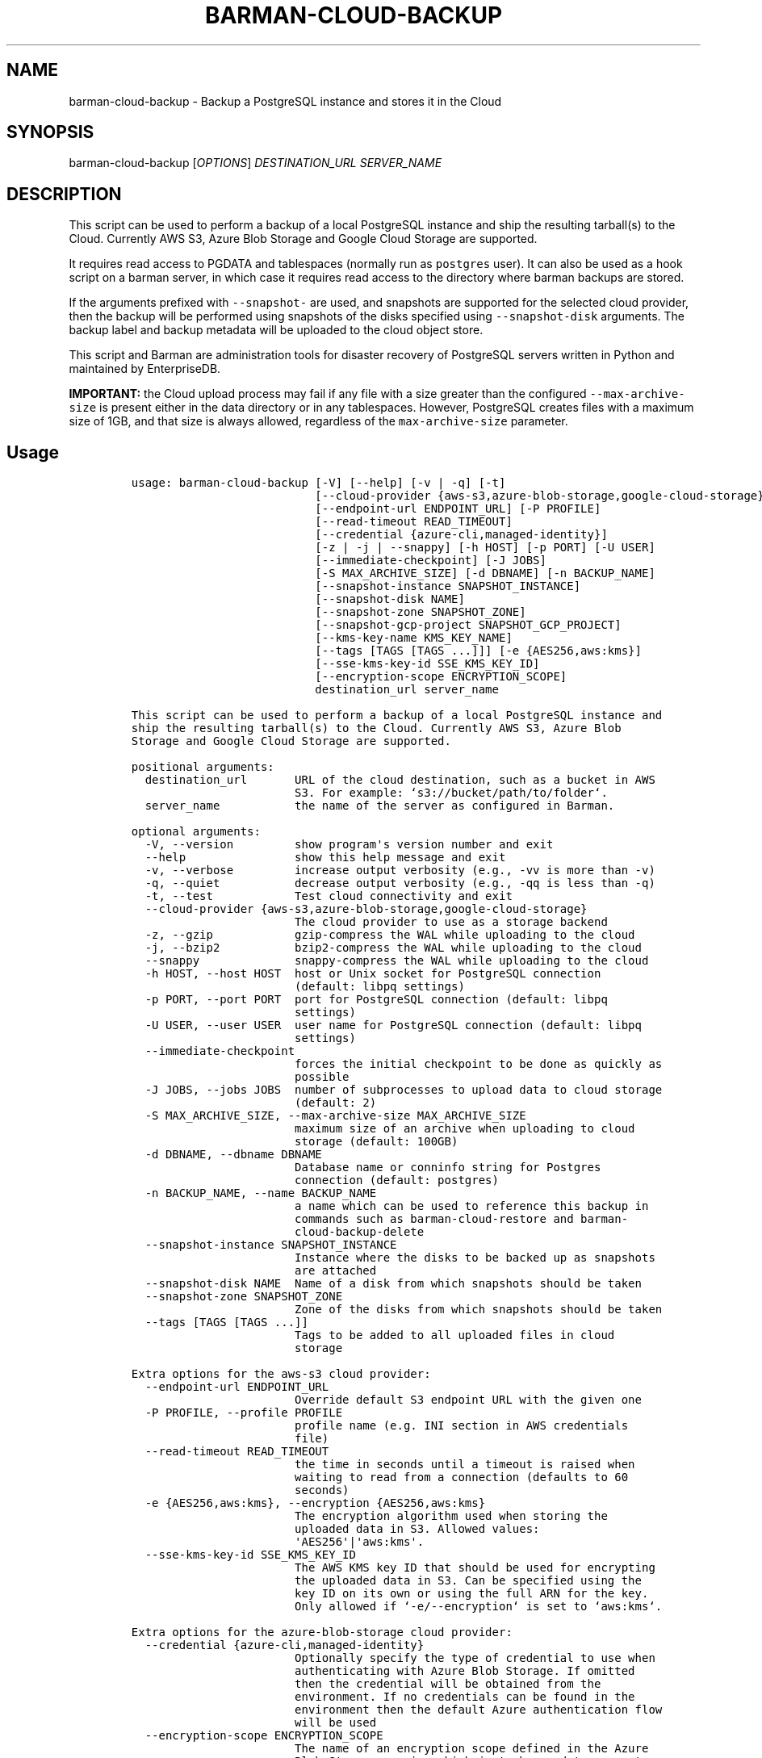 .\" Automatically generated by Pandoc 2.2.1
.\"
.TH "BARMAN\-CLOUD\-BACKUP" "1" "March 29, 2023" "Barman User manuals" "Version 3.5.0"
.hy
.SH NAME
.PP
barman\-cloud\-backup \- Backup a PostgreSQL instance and stores it in
the Cloud
.SH SYNOPSIS
.PP
barman\-cloud\-backup [\f[I]OPTIONS\f[]] \f[I]DESTINATION_URL\f[]
\f[I]SERVER_NAME\f[]
.SH DESCRIPTION
.PP
This script can be used to perform a backup of a local PostgreSQL
instance and ship the resulting tarball(s) to the Cloud.
Currently AWS S3, Azure Blob Storage and Google Cloud Storage are
supported.
.PP
It requires read access to PGDATA and tablespaces (normally run as
\f[C]postgres\f[] user).
It can also be used as a hook script on a barman server, in which case
it requires read access to the directory where barman backups are
stored.
.PP
If the arguments prefixed with \f[C]\-\-snapshot\-\f[] are used, and
snapshots are supported for the selected cloud provider, then the backup
will be performed using snapshots of the disks specified using
\f[C]\-\-snapshot\-disk\f[] arguments.
The backup label and backup metadata will be uploaded to the cloud
object store.
.PP
This script and Barman are administration tools for disaster recovery of
PostgreSQL servers written in Python and maintained by EnterpriseDB.
.PP
\f[B]IMPORTANT:\f[] the Cloud upload process may fail if any file with a
size greater than the configured \f[C]\-\-max\-archive\-size\f[] is
present either in the data directory or in any tablespaces.
However, PostgreSQL creates files with a maximum size of 1GB, and that
size is always allowed, regardless of the \f[C]max\-archive\-size\f[]
parameter.
.SH Usage
.IP
.nf
\f[C]
usage:\ barman\-cloud\-backup\ [\-V]\ [\-\-help]\ [\-v\ |\ \-q]\ [\-t]
\ \ \ \ \ \ \ \ \ \ \ \ \ \ \ \ \ \ \ \ \ \ \ \ \ \ \ [\-\-cloud\-provider\ {aws\-s3,azure\-blob\-storage,google\-cloud\-storage}]
\ \ \ \ \ \ \ \ \ \ \ \ \ \ \ \ \ \ \ \ \ \ \ \ \ \ \ [\-\-endpoint\-url\ ENDPOINT_URL]\ [\-P\ PROFILE]
\ \ \ \ \ \ \ \ \ \ \ \ \ \ \ \ \ \ \ \ \ \ \ \ \ \ \ [\-\-read\-timeout\ READ_TIMEOUT]
\ \ \ \ \ \ \ \ \ \ \ \ \ \ \ \ \ \ \ \ \ \ \ \ \ \ \ [\-\-credential\ {azure\-cli,managed\-identity}]
\ \ \ \ \ \ \ \ \ \ \ \ \ \ \ \ \ \ \ \ \ \ \ \ \ \ \ [\-z\ |\ \-j\ |\ \-\-snappy]\ [\-h\ HOST]\ [\-p\ PORT]\ [\-U\ USER]
\ \ \ \ \ \ \ \ \ \ \ \ \ \ \ \ \ \ \ \ \ \ \ \ \ \ \ [\-\-immediate\-checkpoint]\ [\-J\ JOBS]
\ \ \ \ \ \ \ \ \ \ \ \ \ \ \ \ \ \ \ \ \ \ \ \ \ \ \ [\-S\ MAX_ARCHIVE_SIZE]\ [\-d\ DBNAME]\ [\-n\ BACKUP_NAME]
\ \ \ \ \ \ \ \ \ \ \ \ \ \ \ \ \ \ \ \ \ \ \ \ \ \ \ [\-\-snapshot\-instance\ SNAPSHOT_INSTANCE]
\ \ \ \ \ \ \ \ \ \ \ \ \ \ \ \ \ \ \ \ \ \ \ \ \ \ \ [\-\-snapshot\-disk\ NAME]
\ \ \ \ \ \ \ \ \ \ \ \ \ \ \ \ \ \ \ \ \ \ \ \ \ \ \ [\-\-snapshot\-zone\ SNAPSHOT_ZONE]
\ \ \ \ \ \ \ \ \ \ \ \ \ \ \ \ \ \ \ \ \ \ \ \ \ \ \ [\-\-snapshot\-gcp\-project\ SNAPSHOT_GCP_PROJECT]
\ \ \ \ \ \ \ \ \ \ \ \ \ \ \ \ \ \ \ \ \ \ \ \ \ \ \ [\-\-kms\-key\-name\ KMS_KEY_NAME]
\ \ \ \ \ \ \ \ \ \ \ \ \ \ \ \ \ \ \ \ \ \ \ \ \ \ \ [\-\-tags\ [TAGS\ [TAGS\ ...]]]\ [\-e\ {AES256,aws:kms}]
\ \ \ \ \ \ \ \ \ \ \ \ \ \ \ \ \ \ \ \ \ \ \ \ \ \ \ [\-\-sse\-kms\-key\-id\ SSE_KMS_KEY_ID]
\ \ \ \ \ \ \ \ \ \ \ \ \ \ \ \ \ \ \ \ \ \ \ \ \ \ \ [\-\-encryption\-scope\ ENCRYPTION_SCOPE]
\ \ \ \ \ \ \ \ \ \ \ \ \ \ \ \ \ \ \ \ \ \ \ \ \ \ \ destination_url\ server_name

This\ script\ can\ be\ used\ to\ perform\ a\ backup\ of\ a\ local\ PostgreSQL\ instance\ and
ship\ the\ resulting\ tarball(s)\ to\ the\ Cloud.\ Currently\ AWS\ S3,\ Azure\ Blob
Storage\ and\ Google\ Cloud\ Storage\ are\ supported.

positional\ arguments:
\ \ destination_url\ \ \ \ \ \ \ URL\ of\ the\ cloud\ destination,\ such\ as\ a\ bucket\ in\ AWS
\ \ \ \ \ \ \ \ \ \ \ \ \ \ \ \ \ \ \ \ \ \ \ \ S3.\ For\ example:\ `s3://bucket/path/to/folder`.
\ \ server_name\ \ \ \ \ \ \ \ \ \ \ the\ name\ of\ the\ server\ as\ configured\ in\ Barman.

optional\ arguments:
\ \ \-V,\ \-\-version\ \ \ \ \ \ \ \ \ show\ program\[aq]s\ version\ number\ and\ exit
\ \ \-\-help\ \ \ \ \ \ \ \ \ \ \ \ \ \ \ \ show\ this\ help\ message\ and\ exit
\ \ \-v,\ \-\-verbose\ \ \ \ \ \ \ \ \ increase\ output\ verbosity\ (e.g.,\ \-vv\ is\ more\ than\ \-v)
\ \ \-q,\ \-\-quiet\ \ \ \ \ \ \ \ \ \ \ decrease\ output\ verbosity\ (e.g.,\ \-qq\ is\ less\ than\ \-q)
\ \ \-t,\ \-\-test\ \ \ \ \ \ \ \ \ \ \ \ Test\ cloud\ connectivity\ and\ exit
\ \ \-\-cloud\-provider\ {aws\-s3,azure\-blob\-storage,google\-cloud\-storage}
\ \ \ \ \ \ \ \ \ \ \ \ \ \ \ \ \ \ \ \ \ \ \ \ The\ cloud\ provider\ to\ use\ as\ a\ storage\ backend
\ \ \-z,\ \-\-gzip\ \ \ \ \ \ \ \ \ \ \ \ gzip\-compress\ the\ WAL\ while\ uploading\ to\ the\ cloud
\ \ \-j,\ \-\-bzip2\ \ \ \ \ \ \ \ \ \ \ bzip2\-compress\ the\ WAL\ while\ uploading\ to\ the\ cloud
\ \ \-\-snappy\ \ \ \ \ \ \ \ \ \ \ \ \ \ snappy\-compress\ the\ WAL\ while\ uploading\ to\ the\ cloud
\ \ \-h\ HOST,\ \-\-host\ HOST\ \ host\ or\ Unix\ socket\ for\ PostgreSQL\ connection
\ \ \ \ \ \ \ \ \ \ \ \ \ \ \ \ \ \ \ \ \ \ \ \ (default:\ libpq\ settings)
\ \ \-p\ PORT,\ \-\-port\ PORT\ \ port\ for\ PostgreSQL\ connection\ (default:\ libpq
\ \ \ \ \ \ \ \ \ \ \ \ \ \ \ \ \ \ \ \ \ \ \ \ settings)
\ \ \-U\ USER,\ \-\-user\ USER\ \ user\ name\ for\ PostgreSQL\ connection\ (default:\ libpq
\ \ \ \ \ \ \ \ \ \ \ \ \ \ \ \ \ \ \ \ \ \ \ \ settings)
\ \ \-\-immediate\-checkpoint
\ \ \ \ \ \ \ \ \ \ \ \ \ \ \ \ \ \ \ \ \ \ \ \ forces\ the\ initial\ checkpoint\ to\ be\ done\ as\ quickly\ as
\ \ \ \ \ \ \ \ \ \ \ \ \ \ \ \ \ \ \ \ \ \ \ \ possible
\ \ \-J\ JOBS,\ \-\-jobs\ JOBS\ \ number\ of\ subprocesses\ to\ upload\ data\ to\ cloud\ storage
\ \ \ \ \ \ \ \ \ \ \ \ \ \ \ \ \ \ \ \ \ \ \ \ (default:\ 2)
\ \ \-S\ MAX_ARCHIVE_SIZE,\ \-\-max\-archive\-size\ MAX_ARCHIVE_SIZE
\ \ \ \ \ \ \ \ \ \ \ \ \ \ \ \ \ \ \ \ \ \ \ \ maximum\ size\ of\ an\ archive\ when\ uploading\ to\ cloud
\ \ \ \ \ \ \ \ \ \ \ \ \ \ \ \ \ \ \ \ \ \ \ \ storage\ (default:\ 100GB)
\ \ \-d\ DBNAME,\ \-\-dbname\ DBNAME
\ \ \ \ \ \ \ \ \ \ \ \ \ \ \ \ \ \ \ \ \ \ \ \ Database\ name\ or\ conninfo\ string\ for\ Postgres
\ \ \ \ \ \ \ \ \ \ \ \ \ \ \ \ \ \ \ \ \ \ \ \ connection\ (default:\ postgres)
\ \ \-n\ BACKUP_NAME,\ \-\-name\ BACKUP_NAME
\ \ \ \ \ \ \ \ \ \ \ \ \ \ \ \ \ \ \ \ \ \ \ \ a\ name\ which\ can\ be\ used\ to\ reference\ this\ backup\ in
\ \ \ \ \ \ \ \ \ \ \ \ \ \ \ \ \ \ \ \ \ \ \ \ commands\ such\ as\ barman\-cloud\-restore\ and\ barman\-
\ \ \ \ \ \ \ \ \ \ \ \ \ \ \ \ \ \ \ \ \ \ \ \ cloud\-backup\-delete
\ \ \-\-snapshot\-instance\ SNAPSHOT_INSTANCE
\ \ \ \ \ \ \ \ \ \ \ \ \ \ \ \ \ \ \ \ \ \ \ \ Instance\ where\ the\ disks\ to\ be\ backed\ up\ as\ snapshots
\ \ \ \ \ \ \ \ \ \ \ \ \ \ \ \ \ \ \ \ \ \ \ \ are\ attached
\ \ \-\-snapshot\-disk\ NAME\ \ Name\ of\ a\ disk\ from\ which\ snapshots\ should\ be\ taken
\ \ \-\-snapshot\-zone\ SNAPSHOT_ZONE
\ \ \ \ \ \ \ \ \ \ \ \ \ \ \ \ \ \ \ \ \ \ \ \ Zone\ of\ the\ disks\ from\ which\ snapshots\ should\ be\ taken
\ \ \-\-tags\ [TAGS\ [TAGS\ ...]]
\ \ \ \ \ \ \ \ \ \ \ \ \ \ \ \ \ \ \ \ \ \ \ \ Tags\ to\ be\ added\ to\ all\ uploaded\ files\ in\ cloud
\ \ \ \ \ \ \ \ \ \ \ \ \ \ \ \ \ \ \ \ \ \ \ \ storage

Extra\ options\ for\ the\ aws\-s3\ cloud\ provider:
\ \ \-\-endpoint\-url\ ENDPOINT_URL
\ \ \ \ \ \ \ \ \ \ \ \ \ \ \ \ \ \ \ \ \ \ \ \ Override\ default\ S3\ endpoint\ URL\ with\ the\ given\ one
\ \ \-P\ PROFILE,\ \-\-profile\ PROFILE
\ \ \ \ \ \ \ \ \ \ \ \ \ \ \ \ \ \ \ \ \ \ \ \ profile\ name\ (e.g.\ INI\ section\ in\ AWS\ credentials
\ \ \ \ \ \ \ \ \ \ \ \ \ \ \ \ \ \ \ \ \ \ \ \ file)
\ \ \-\-read\-timeout\ READ_TIMEOUT
\ \ \ \ \ \ \ \ \ \ \ \ \ \ \ \ \ \ \ \ \ \ \ \ the\ time\ in\ seconds\ until\ a\ timeout\ is\ raised\ when
\ \ \ \ \ \ \ \ \ \ \ \ \ \ \ \ \ \ \ \ \ \ \ \ waiting\ to\ read\ from\ a\ connection\ (defaults\ to\ 60
\ \ \ \ \ \ \ \ \ \ \ \ \ \ \ \ \ \ \ \ \ \ \ \ seconds)
\ \ \-e\ {AES256,aws:kms},\ \-\-encryption\ {AES256,aws:kms}
\ \ \ \ \ \ \ \ \ \ \ \ \ \ \ \ \ \ \ \ \ \ \ \ The\ encryption\ algorithm\ used\ when\ storing\ the
\ \ \ \ \ \ \ \ \ \ \ \ \ \ \ \ \ \ \ \ \ \ \ \ uploaded\ data\ in\ S3.\ Allowed\ values:
\ \ \ \ \ \ \ \ \ \ \ \ \ \ \ \ \ \ \ \ \ \ \ \ \[aq]AES256\[aq]|\[aq]aws:kms\[aq].
\ \ \-\-sse\-kms\-key\-id\ SSE_KMS_KEY_ID
\ \ \ \ \ \ \ \ \ \ \ \ \ \ \ \ \ \ \ \ \ \ \ \ The\ AWS\ KMS\ key\ ID\ that\ should\ be\ used\ for\ encrypting
\ \ \ \ \ \ \ \ \ \ \ \ \ \ \ \ \ \ \ \ \ \ \ \ the\ uploaded\ data\ in\ S3.\ Can\ be\ specified\ using\ the
\ \ \ \ \ \ \ \ \ \ \ \ \ \ \ \ \ \ \ \ \ \ \ \ key\ ID\ on\ its\ own\ or\ using\ the\ full\ ARN\ for\ the\ key.
\ \ \ \ \ \ \ \ \ \ \ \ \ \ \ \ \ \ \ \ \ \ \ \ Only\ allowed\ if\ `\-e/\-\-encryption`\ is\ set\ to\ `aws:kms`.

Extra\ options\ for\ the\ azure\-blob\-storage\ cloud\ provider:
\ \ \-\-credential\ {azure\-cli,managed\-identity}
\ \ \ \ \ \ \ \ \ \ \ \ \ \ \ \ \ \ \ \ \ \ \ \ Optionally\ specify\ the\ type\ of\ credential\ to\ use\ when
\ \ \ \ \ \ \ \ \ \ \ \ \ \ \ \ \ \ \ \ \ \ \ \ authenticating\ with\ Azure\ Blob\ Storage.\ If\ omitted
\ \ \ \ \ \ \ \ \ \ \ \ \ \ \ \ \ \ \ \ \ \ \ \ then\ the\ credential\ will\ be\ obtained\ from\ the
\ \ \ \ \ \ \ \ \ \ \ \ \ \ \ \ \ \ \ \ \ \ \ \ environment.\ If\ no\ credentials\ can\ be\ found\ in\ the
\ \ \ \ \ \ \ \ \ \ \ \ \ \ \ \ \ \ \ \ \ \ \ \ environment\ then\ the\ default\ Azure\ authentication\ flow
\ \ \ \ \ \ \ \ \ \ \ \ \ \ \ \ \ \ \ \ \ \ \ \ will\ be\ used
\ \ \-\-encryption\-scope\ ENCRYPTION_SCOPE
\ \ \ \ \ \ \ \ \ \ \ \ \ \ \ \ \ \ \ \ \ \ \ \ The\ name\ of\ an\ encryption\ scope\ defined\ in\ the\ Azure
\ \ \ \ \ \ \ \ \ \ \ \ \ \ \ \ \ \ \ \ \ \ \ \ Blob\ Storage\ service\ which\ is\ to\ be\ used\ to\ encrypt
\ \ \ \ \ \ \ \ \ \ \ \ \ \ \ \ \ \ \ \ \ \ \ \ the\ data\ in\ Azure

Extra\ options\ for\ google\-cloud\-storage\ cloud\ provider:
\ \ \-\-snapshot\-gcp\-project\ SNAPSHOT_GCP_PROJECT
\ \ \ \ \ \ \ \ \ \ \ \ \ \ \ \ \ \ \ \ \ \ \ \ GCP\ project\ under\ which\ disk\ snapshots\ should\ be\ stored
\ \ \-\-kms\-key\-name\ KMS_KEY_NAME
\ \ \ \ \ \ \ \ \ \ \ \ \ \ \ \ \ \ \ \ \ \ \ \ The\ name\ of\ the\ GCP\ KMS\ key\ which\ should\ be\ used\ for
\ \ \ \ \ \ \ \ \ \ \ \ \ \ \ \ \ \ \ \ \ \ \ \ encrypting\ the\ uploaded\ data\ in\ GCS.
\f[]
.fi
.SH REFERENCES
.PP
For Boto:
.IP \[bu] 2
https://boto3.amazonaws.com/v1/documentation/api/latest/guide/configuration.html
.PP
For AWS:
.IP \[bu] 2
https://docs.aws.amazon.com/cli/latest/userguide/cli\-chap\-getting\-set\-up.html
.IP \[bu] 2
https://docs.aws.amazon.com/cli/latest/userguide/cli\-chap\-getting\-started.html.
.PP
For Azure Blob Storage:
.IP \[bu] 2
https://docs.microsoft.com/en\-us/azure/storage/blobs/authorize\-data\-operations\-cli#set\-environment\-variables\-for\-authorization\-parameters
.IP \[bu] 2
https://docs.microsoft.com/en\-us/python/api/azure\-storage\-blob/?view=azure\-python
.PP
For libpq settings information:
.IP \[bu] 2
https://www.postgresql.org/docs/current/libpq\-envars.html
.PP
For Google Cloud Storage: * Credentials:
https://cloud.google.com/docs/authentication/getting\-started#setting_the_environment_variable
.PP
Only authentication with \f[C]GOOGLE_APPLICATION_CREDENTIALS\f[] env is
supported at the moment.
.SH DEPENDENCIES
.PP
If using \f[C]\-\-cloud\-provider=aws\-s3\f[]:
.IP \[bu] 2
boto3
.PP
If using \f[C]\-\-cloud\-provider=azure\-blob\-storage\f[]:
.IP \[bu] 2
azure\-storage\-blob
.IP \[bu] 2
azure\-identity (optional, if you wish to use DefaultAzureCredential)
.PP
If using \f[C]\-\-cloud\-provider=google\-cloud\-storage\f[] *
google\-cloud\-storage
.PP
If using \f[C]\-\-cloud\-provider=google\-cloud\-storage\f[] with
snapshot backups
.IP \[bu] 2
grpcio
.IP \[bu] 2
google\-cloud\-compute
.SH EXIT STATUS
.TP
.B 0
Success
.RS
.RE
.TP
.B 1
The backup was not successful
.RS
.RE
.TP
.B 2
The connection to the cloud provider failed
.RS
.RE
.TP
.B 3
There was an error in the command input
.RS
.RE
.TP
.B Other non\-zero codes
Failure
.RS
.RE
.SH SEE ALSO
.PP
This script can be used in conjunction with \f[C]post_backup_script\f[]
or \f[C]post_backup_retry_script\f[] to relay barman backups to cloud
storage as follows:
.IP
.nf
\f[C]
post_backup_retry_script\ =\ \[aq]barman\-cloud\-backup\ [*OPTIONS*]\ *DESTINATION_URL*\ ${BARMAN_SERVER}\[aq]
\f[]
.fi
.PP
When running as a hook script, barman\-cloud\-backup will read the
location of the backup directory and the backup ID from BACKUP_DIR and
BACKUP_ID environment variables set by barman.
.SH BUGS
.PP
Barman has been extensively tested, and is currently being used in
several production environments.
However, we cannot exclude the presence of bugs.
.PP
Any bug can be reported via the GitHub issue tracker.
.SH RESOURCES
.IP \[bu] 2
Homepage: <https://www.pgbarman.org/>
.IP \[bu] 2
Documentation: <https://docs.pgbarman.org/>
.IP \[bu] 2
Professional support: <https://www.enterprisedb.com/>
.SH COPYING
.PP
Barman is the property of EnterpriseDB UK Limited and its code is
distributed under GNU General Public License v3.
.PP
© Copyright EnterpriseDB UK Limited 2011\-2023
.SH AUTHORS
EnterpriseDB <https://www.enterprisedb.com>.
